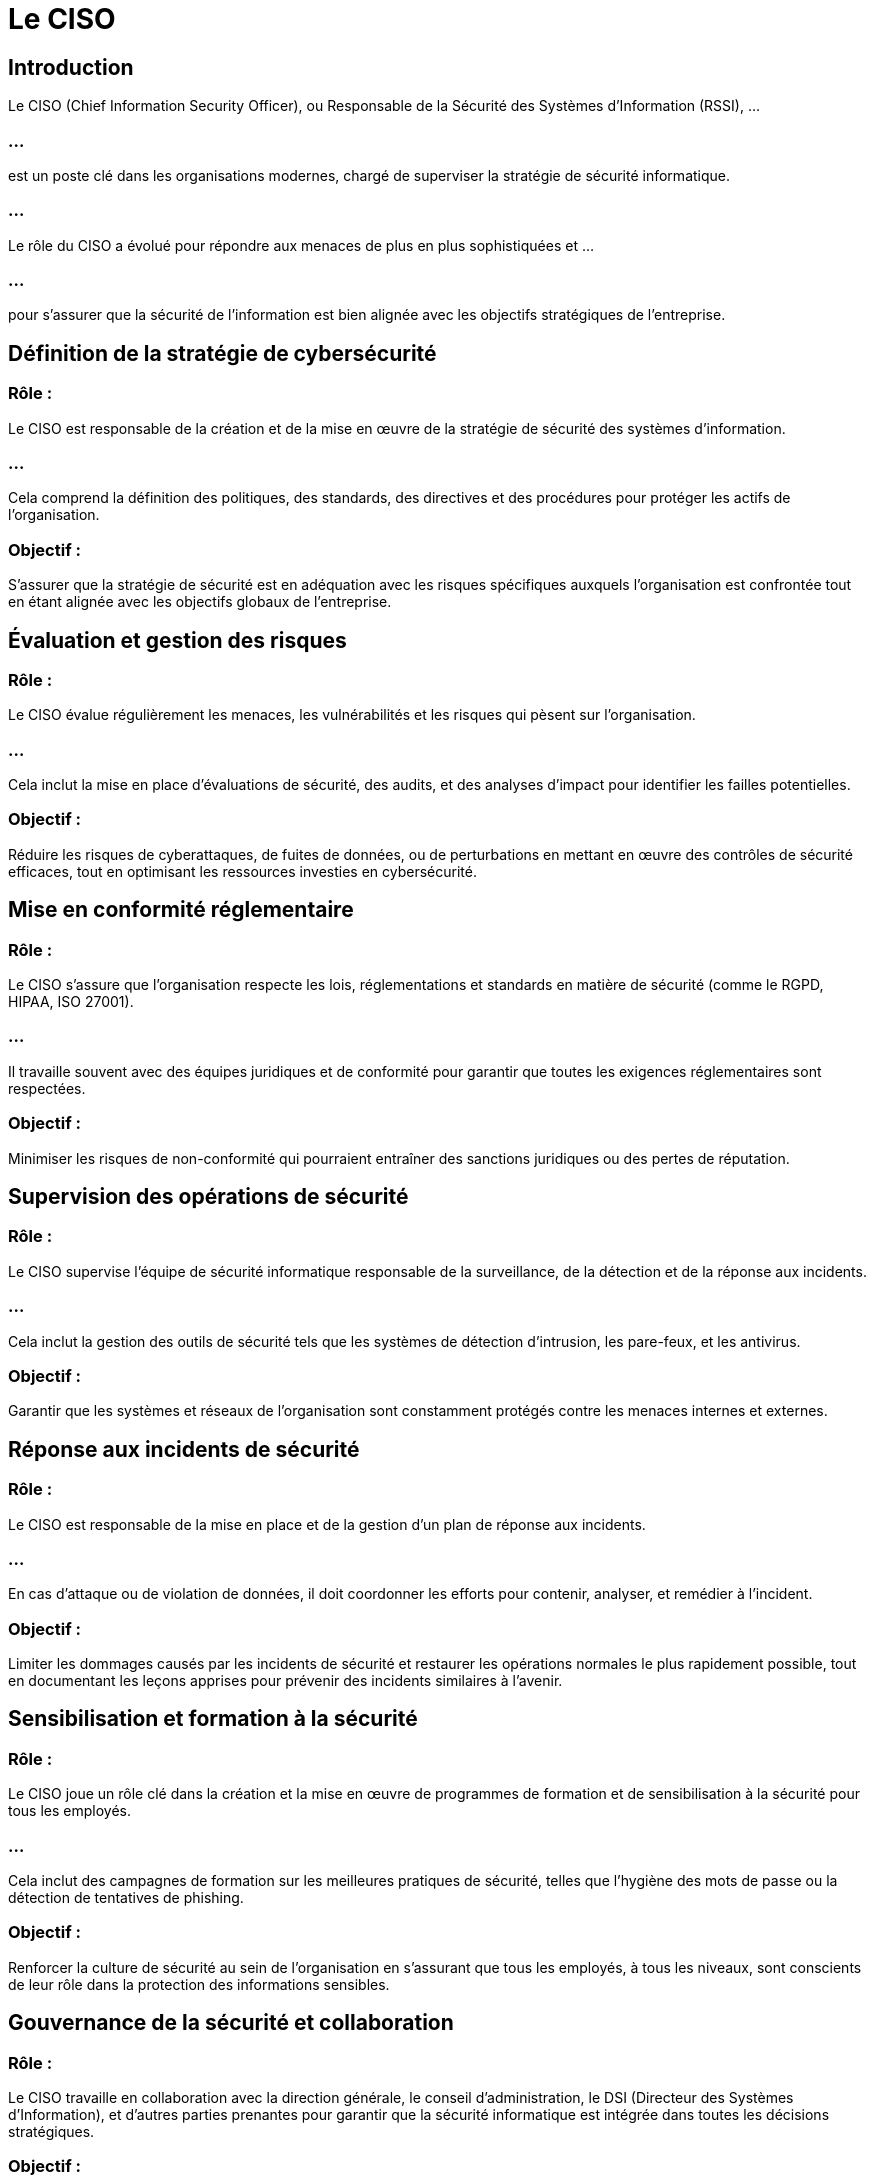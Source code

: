 = Le CISO
:revealjs_theme: beige
:source-highlighter: highlight.js
:icons: font


== Introduction

Le CISO (Chief Information Security Officer), ou Responsable de la Sécurité des Systèmes d'Information (RSSI), ...


=== ...


est un poste clé dans les organisations modernes, chargé de superviser la stratégie de sécurité informatique. 


=== ...

Le rôle du CISO a évolué pour répondre aux menaces de plus en plus sophistiquées et ...

=== ...

pour s'assurer que la sécurité de l'information est bien alignée avec les objectifs stratégiques de l'entreprise.


== Définition de la stratégie de cybersécurité

=== Rôle : 

Le CISO est responsable de la création et de la mise en œuvre de la stratégie de sécurité des systèmes d’information. 

=== ...

Cela comprend la définition des politiques, des standards, des directives et des procédures pour protéger les actifs de l’organisation.


=== Objectif : 

S'assurer que la stratégie de sécurité est en adéquation avec les risques spécifiques auxquels l'organisation est confrontée tout en étant alignée avec les objectifs globaux de l'entreprise.


== Évaluation et gestion des risques

=== Rôle : 

Le CISO évalue régulièrement les menaces, les vulnérabilités et les risques qui pèsent sur l'organisation. 

=== ...

Cela inclut la mise en place d'évaluations de sécurité, des audits, et des analyses d'impact pour identifier les failles potentielles.

=== Objectif : 

Réduire les risques de cyberattaques, de fuites de données, ou de perturbations en mettant en œuvre des contrôles de sécurité efficaces, tout en optimisant les ressources investies en cybersécurité.

== Mise en conformité réglementaire

=== Rôle : 

Le CISO s’assure que l’organisation respecte les lois, réglementations et standards en matière de sécurité (comme le RGPD, HIPAA, ISO 27001). 

=== ...

Il travaille souvent avec des équipes juridiques et de conformité pour garantir que toutes les exigences réglementaires sont respectées.

=== Objectif : 

Minimiser les risques de non-conformité qui pourraient entraîner des sanctions juridiques ou des pertes de réputation.

== Supervision des opérations de sécurité

=== Rôle : 

Le CISO supervise l’équipe de sécurité informatique responsable de la surveillance, de la détection et de la réponse aux incidents. 

=== ...

Cela inclut la gestion des outils de sécurité tels que les systèmes de détection d'intrusion, les pare-feux, et les antivirus.


=== Objectif : 

Garantir que les systèmes et réseaux de l'organisation sont constamment protégés contre les menaces internes et externes.


== Réponse aux incidents de sécurité

=== Rôle : 

Le CISO est responsable de la mise en place et de la gestion d’un plan de réponse aux incidents. 

=== ...

En cas d’attaque ou de violation de données, il doit coordonner les efforts pour contenir, analyser, et remédier à l’incident.


=== Objectif : 

Limiter les dommages causés par les incidents de sécurité et restaurer les opérations normales le plus rapidement possible, tout en documentant les leçons apprises pour prévenir des incidents similaires à l'avenir.

== Sensibilisation et formation à la sécurité

=== Rôle : 

Le CISO joue un rôle clé dans la création et la mise en œuvre de programmes de formation et de sensibilisation à la sécurité pour tous les employés. 

=== ...

Cela inclut des campagnes de formation sur les meilleures pratiques de sécurité, telles que l’hygiène des mots de passe ou la détection de tentatives de phishing.

=== Objectif : 

Renforcer la culture de sécurité au sein de l’organisation en s’assurant que tous les employés, à tous les niveaux, sont conscients de leur rôle dans la protection des informations sensibles.

== Gouvernance de la sécurité et collaboration

=== Rôle : 

Le CISO travaille en collaboration avec la direction générale, le conseil d'administration, le DSI (Directeur des Systèmes d'Information), et d'autres parties prenantes pour garantir que la sécurité informatique est intégrée dans toutes les décisions stratégiques.

=== Objectif : 

Assurer une gouvernance de la sécurité qui prend en compte les besoins de l'entreprise tout en répondant aux exigences des parties prenantes.


== Sécurisation des technologies émergentes

=== Rôle : 

Avec l’adoption croissante de nouvelles technologies telles que le cloud computing, l'Internet des objets (IoT), et l’intelligence artificielle (IA), le CISO doit s'assurer que ces innovations sont sécurisées dès leur implémentation.


=== Objectif : 

Permettre à l'entreprise d'innover tout en minimisant les risques associés aux nouvelles technologies.

== Rapports et métriques
=== Rôle : 

Le CISO rend compte de l'état de la cybersécurité de l'organisation au conseil d'administration, aux comités de direction, et aux autres parties prenantes. 

=== ...

Cela inclut la présentation d'indicateurs clés de performance (KPI) en matière de sécurité, des rapports sur les incidents de sécurité, et des évaluations des risques.

=== Objectif : 

Fournir une visibilité claire et factuelle sur l'état de la sécurité de l'information, tout en favorisant des décisions éclairées au niveau stratégique.

== Planification de la continuité et gestion des crises

=== Rôle : 

Le CISO participe à la planification de la continuité des activités et à la gestion des crises en lien avec les incidents de cybersécurité. 

=== ...

Il contribue à l'élaboration des plans de reprise après sinistre (DRP) et assure qu'ils incluent des scénarios de cyberattaques.

=== Objectif : 

Assurer que l'organisation peut rapidement se remettre de toute perturbation causée par des cyberincidents majeurs tout en limitant l’impact sur les opérations.






